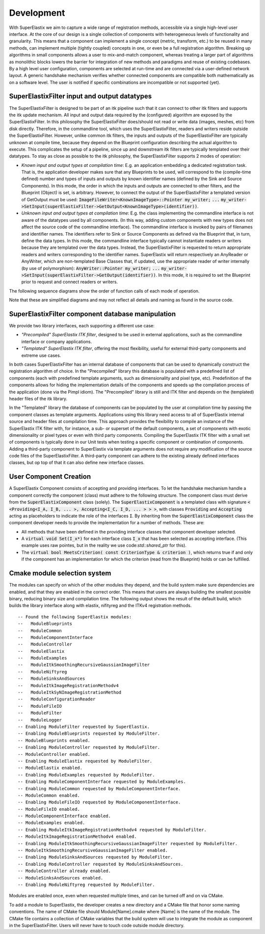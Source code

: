 .. _Development:

Development
===============

With SuperElastix we aim to capture a wide range of registration methods, accessible via a single high-level user interface.  At the core of our design is a single collection of components with heterogeneous levels of functionality and granularity. This means that a component can implement a single concept (metric, transform, etc.) to be reused in many methods, can implement multiple (tightly coupled) concepts in one, or even be a full registration algorithm. Breaking up algorithms in small components allows a user to mix-and-match component, whereas treating a larger part of algorithms as monolithic blocks lowers the barrier for integration of new methods and paradigms and reuse of existing codebases. 
By a high level user configuration, components are selected at run-time and are connected via a user-defined network layout. A generic handshake mechanism verifies whether connected components are compatible both mathematically as on a software level. The user is notified if specific combinations are incompatible or not supported (yet).


SuperElastixFilter input and output datatypes
---------------------------------------------

The SuperElastixFilter is designed to be part of an itk pipeline such that it can connect to other itk filters and supports the itk update mechanism. All input and output data required by the (configured) algorithm are exposed by the SuperElastixFilter. In this philosophy the SuperElastixFilter does/should not read or write data (images, meshes, etc) from disk directly. Therefore, in the commandline tool, which uses the SuperElastixFilter, readers and writers reside outside the SuperElastixFilter.
However, unlike common itk filters, the inputs and outputs of the SuperElastixFilter are typically unknown at compile time, because they depend on the Blueprint configuration describing the actual algorithm to execute. This complicates the setup of a pipeline, since up and downstream itk filters are typically templated over their datatypes.
To stay as close as possible to the itk philosophy, the SuperElastixFilter supports 2 modes of operation:

- *Known input and output types at compilation time*: E.g. an application embedding a dedicated registration task. That is, the application developer makes sure that any Blueprints to be used, will correspond to the (compile-time defined) number and types of inputs and outputs by known identifier names (defined by the Sink and Source Components). In this mode, the order in which the inputs and outputs are connected to other filters, and the Blueprint (Object) is set, is arbitrary. However, to connect the output of the SuperElastixFilter a templated version of GetOutput must be used: :code:`ImageFileWriter<KnownImageType>::Pointer my_writer;` :code:`...` :code:`my_writer->SetInput(superElastixFilter->GetOutput<KnownImageType>(identifier))`.
- *Unknown input and output types at compilation time*: E.g. the class implementing the commandline interface is not aware of the datatypes used by all components. (In this way, adding custom components with new types does not affect the source code of the commandline interface). The commandline interface is invoked by pairs of filenames and identifier names. The identifiers refer to Sink or Source Components as defined via the Blueprint that, in turn, define the data types. In this mode, the commandline interface typically cannot instantiate readers or writers because they are templated over the data types. Instead, the SuperElastixFilter is requested to return appropriate readers and writers corresponding to the identifier names. SuperElastix will return respectively an AnyReader or AnyWriter, which are non-templated Base Classes that, if updated, use the appropriate reader of writer internally (by use of polymorphism): :code:`AnyWriter::Pointer my_writer;` :code:`...` :code:`my_writer->SetInput(superElastixFilter->GetOutput(identifier))`. In this mode, it is required to set the Blueprint prior to request and connect readers or writers.

The following sequence diagrams show the order of function calls of each mode of operation.

.. image:: images/SeqDiagSelxFilterKnownTypes.png

.. image:: images/SeqDiagSelxFilterUnknownTypes.png

Note that these are simplified diagrams and may not reflect all details and naming as found in the source code.

SuperElastixFilter component database manipulation
--------------------------------------------------

We provide two library interfaces, each supporting a different use case:

- *"Precompiled" SuperElastix ITK filter*, designed to be used in external applications, such as the commandline interface or company applications.
 
- *"Templated" SuperElastix ITK filter*, offering the most flexibility, useful for external third-party components and extreme use cases.

In both cases SuperElastixFilter has an internal database of components that can be used to dynamically construct the registration algorithm of choice.
In the "Precompiled" library this database is populated with a predefined list of components (each with predefined template arguments, such as dimensionality and pixel type, etc). Predefinition of the components allows for hiding the implementation details of the components and speeds up the compilation process of the application (done via the Pimpl idiom). The "Precompiled" library is still and ITK filter and depends on the (templated) header files of the itk library.

In the "Templated" library the database of components can be populated by the user at compilation time by passing the component classes as template arguments. Applications using this library need access to all of SuperElastix internal source and header files at compilation time. This approach provides the flexibility to compile an instance of the SuperElastix ITK filter with, for instance, a sub- or superset of the default components, a set of components with exotic dimensionality or pixel types or even with third party components. Compiling the SuperElastix ITK filter with a small set of components is typically done in our Unit tests when testing a specific component or combination of components. Adding a third-party component to SuperElastix via template arguments does not require any modification of the source code files of the SuperElastixFilter. A third-party component can adhere to the existing already defined interfaces classes, but op top of that it can also define new interface classes.

.. ifconfig:: renderuml is 'False'

    .. image:: rendered/plantuml-5007a4dab7c7f2bfdf4923708c823bec3f99f36f.png

.. ifconfig:: renderuml is 'True'
    
    .. uml::
    
          @startuml
          
          'style options 
          skinparam monochrome true
          skinparam circledCharacterRadius 0
          skinparam circledCharacterFontSize 0
          skinparam classAttributeIconSize 0
          hide empty members
          
          class SuperElastixFilterCustomComponents< "<CompontentA<> ... CompontentZ<>>" > {
          networkBuilderBase* m_NetworkBuilder = networkBuilder< CompontentA<>, ... , CompontentZ<> >
          }
          
          class SuperElastixFilter {
          networkBuilderBase* m_NetworkBuilder = networkBuilder< DefaultComponentList ...  >
          "All ItkFilterMethods()"
          }
          
          class "Application using Default functionality"{
          }
          class CommandlineApplication{
          }
          class UnitTest{
          }
          class ThirdPartyComponentDevelopment{
          }
          
          SuperElastixFilterCustomComponents --|> SuperElastixFilter
          SuperElastixFilterCustomComponents -down-o UnitTest
          SuperElastixFilterCustomComponents -down-o ThirdPartyComponentDevelopment
          SuperElastixFilter -down-o CommandlineApplication
          SuperElastixFilter -down-o "Application using Default functionality"
          @enduml
          
User Component Creation
-----------------------

A SuperElastix Component consists of accepting and providing interfaces. To let the handshake mechanism handle a component correctly the component (class) must adhere to the following structure. The component class must derive from the :code:`SuperElastixComponent` class (solely). The :code:`SuperElastixComponent` is a templated class with signature :code:`< <Providing<I_A, I_B, ... >, Accepting<I_C, I_D, ... > > >`, with classes :code:`Providing` and :code:`Accepting` acting as placeholders to indicate the role of the interfaces :code:`I`.
By inheriting from the :code:`SuperElastixComponent` class the component developer needs to provide the implementation for a number of methods. These are:

- All methods that have been defined in the providing interface classes that component developer selected. 

- A :code:`virtual void Set(I_x*)` for each interface class :code:`I_x` that has been selected as accepting interface. (This example uses raw pointes, but in the reality we use code:`std::shared_ptr` for this).

- The :code:`virtual bool MeetsCriterion( const CriterionType & criterion )`, which returns true if and only if the component has an implementation for which the criterion (read from the Blueprint) holds or can be fulfilled.

.. ifconfig:: renderuml is 'False'

    .. image:: rendered/plantuml-d1f04ea4e651f964fcc5c4101b3d5b03121084b1.png

.. ifconfig:: renderuml is 'True'
    
    .. uml::
    
          @startuml
          
          'style options 
          skinparam monochrome true
          skinparam circledCharacterRadius 0
          skinparam circledCharacterFontSize 0
          skinparam classAttributeIconSize 0
          hide empty members
          
    	  class CustomComponent{
    	  type_A Method_A(args)
    	  type_B Method_B(args)
    	  void Set(I_C*)
    	  void Set(I_D*)
    	  bool MeetsCriterion()
    	  }
    	  
          class SuperElastixComponent< "<Providing<I_A, I_B, ... >, Accepting<I_C, I_D, ... > >" > {
    	  "HandShakeMethods"()
    	  }
    
          package Providing {
          class I_A << interface >> {
    	  type_A Method_A(args)
    	  }
          class I_B << interface >> {
    	  type_B Method_B(args)
          }
          }
    	  
          package Accepting {	  
          class "Acceptor<I_C>" << interface >> {
          void Set(I_C*)
          }
    	  
          class "Acceptor<I_D>" << interface >> {
          void Set(I_D*)
          }
    	  }
    	  
    	  class ComponentBase {
    	  bool MeetsCriterion()
    	  "HandShakeMethods"()
    	  }
    	  
          ComponentBase <|-- SuperElastixComponent
          I_A <|-- SuperElastixComponent
          I_B <|-- SuperElastixComponent
          "Acceptor<I_C>" <|-- SuperElastixComponent
          "Acceptor<I_D>" <|-- SuperElastixComponent
          
          SuperElastixComponent <|-- CustomComponent 
          @enduml
    
Cmake module selection system
-----------------------------

The modules can specify on which of the other modules they depend, and the build system make sure dependencies are enabled, and that they are enabled in the correct order. This means that users are always building the smallest possible binary, reducing binary size and compilation time. The following output shows the result of the default build, which builds the library interface along with elastix, nifityreg and the ITKv4 registration methods. 

::

  -- Found the following SuperElastix modules:
  --   ModuleBlueprints
  --   ModuleCommon
  --   ModuleComponentInterface
  --   ModuleController
  --   ModuleElastix
  --   ModuleExamples
  --   ModuleItkSmoothingRecursiveGaussianImageFilter
  --   ModuleNiftyreg
  --   ModuleSinksAndSources
  --   ModuleItkImageRegistrationMethodv4
  --   ModuleItkSyNImageRegistrationMethod
  --   ModuleConfigurationReader
  --   ModuleFileIO
  --   ModuleFilter
  --   ModuleLogger
  -- Enabling ModuleFilter requested by SuperElastix.
  -- Enabling ModuleBlueprints requested by ModuleFilter.
  -- ModuleBlueprints enabled.
  -- Enabling ModuleController requested by ModuleFilter.
  -- ModuleController enabled.
  -- Enabling ModuleElastix requested by ModuleFilter.
  -- ModuleElastix enabled.
  -- Enabling ModuleExamples requested by ModuleFilter.
  -- Enabling ModuleComponentInterface requested by ModuleExamples.
  -- Enabling ModuleCommon requested by ModuleComponentInterface.
  -- ModuleCommon enabled.
  -- Enabling ModuleFileIO requested by ModuleComponentInterface.
  -- ModuleFileIO enabled.
  -- ModuleComponentInterface enabled.
  -- ModuleExamples enabled.
  -- Enabling ModuleItkImageRegistrationMethodv4 requested by ModuleFilter.
  -- ModuleItkImageRegistrationMethodv4 enabled.
  -- Enabling ModuleItkSmoothingRecursiveGaussianImageFilter requested by ModuleFilter.
  -- ModuleItkSmoothingRecursiveGaussianImageFilter enabled.
  -- Enabling ModuleSinksAndSources requested by ModuleFilter.
  -- Enabling ModuleController requested by ModuleSinksAndSources.
  -- ModuleController already enabled.
  -- ModuleSinksAndSources enabled.
  -- Enabling ModuleNiftyreg requested by ModuleFilter. 


Modules are enabled once, even when requested multiple times, and can be turned off and on via CMake.

To add a module to SuperElastix, the developer creates a new directory and a CMake file that honor some naming conventions. The name of CMake file should Module[Name].cmake where [Name] is the name of the module. The CMake file contains a collection of CMake variables that the build system will use to integrate the module as component in the SuperElastixFilter. Users will never have to touch code outside module directory.

.. ifconfig:: renderuml is 'False'

    .. image:: rendered/plantuml-cd9981407af499c72a816f3b8562664e810087a7.png
    
.. ifconfig:: renderuml is 'True'
    
    .. uml::
    
          @startuml
          
          'style options 
          skinparam monochrome true
          skinparam circledCharacterRadius 0
          skinparam circledCharacterFontSize 0
          skinparam classAttributeIconSize 0
          hide empty members
                   
          class SuperElastixFilter {
          networkBuilderBase* m_NetworkBuilder
          }

          package Modules {
          
             package ModuleCore <<Node>> {
               class NetworkBuilder {
               }
               class "CoreClasses" {
               }
             }
             package ModuleSinksAndSources <<Node>> {
               class itkImageSourceFixed {
               }
               class itkImageSourceMoving {
               }
               class itkImageSink {
               }
             }
             package ModuleElastix <<Node>> {
             class elastixComponent{
             }
             class transformixComponent{
             }
             
             }
             package ModuleItkv4Registration <<Node>> {
               class itkRegistrationMethodv4Component
               class itkSSDMetricv4Component
               class itkSVFTransformComponent
               class "itkv4Component"
             }
             package ModuleNiftyReg <<Node>> {
               class "NiftyRegComponent" {
               }            
             }
             package ModuleItkSyNRegistration <<Node>> {
                class "itkSyNComponent"            
             }
             
          }
          
          SuperElastixFilter --> ModuleCore
          SuperElastixFilter ..> ModuleElastix : optional
          SuperElastixFilter ..> ModuleSinksAndSources : optional
          SuperElastixFilter ..> ModuleItkv4Registration : optional
          SuperElastixFilter ..> ModuleNiftyReg : optional
          SuperElastixFilter ..> ModuleItkSyNRegistration : optional
          
          package ExternalProjects {
          
            package Boost <<DataBase>> {
            
            }
            
            package GoogleTest <<DataBase>> {
            
            }
            
            package ITK <<DataBase>> {
            
            }
            
            package elastix <<DataBase>> {
            
            }
            
            package Niftyreg <<DataBase>> {
            
            }
            
          }
          Modules ---[hidden]down---> ExternalProjects
          
          
          ModuleCore ---down--> ITK
          ModuleSinksAndSources ---down---> ITK
          ModuleElastix ---down---> elastix
          ModuleItkv4Registration ---down---> ITK
          ModuleNiftyReg ---down---> Niftyreg
          ModuleItkSyNRegistration ---down---> ITK
          
        
        @enduml